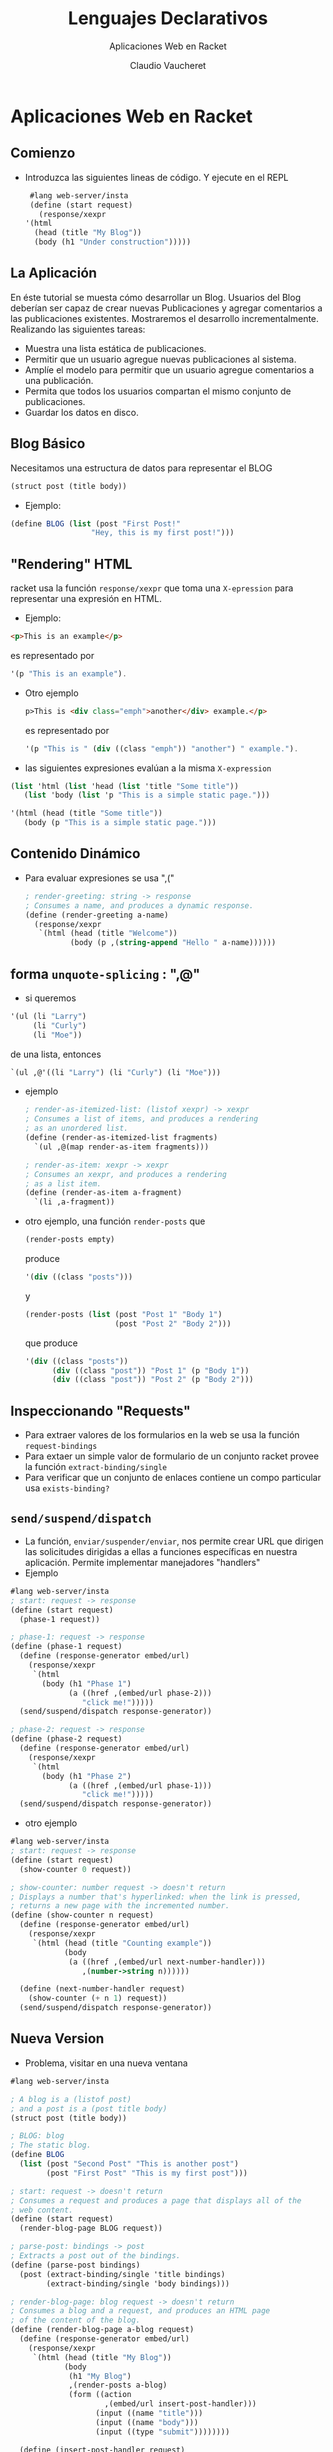 #+TITLE: Lenguajes Declarativos 
#+DATE:  Claudio Vaucheret
#+AUTHOR: Aplicaciones Web en Racket
#+EMAIL: cv@fi.uncoma.edu.ar


#+REVEAL_INIT_OPTIONS:  transition:'slide' 
#+options: toc:nil num:nil

#+REVEAL_THEME: sky
#+REVEAL_HLEVEL: 2
#+reveal_root:  https://cdn.jsdelivr.net/npm/reveal.js
#+REVEAL_EXTRA_CSS: grids.css


* Aplicaciones Web en Racket
  
** Comienzo

- Introduzca las siguientes lineas de código. Y ejecute en el REPL
   
   #+BEGIN_SRC scheme
     #lang web-server/insta
     (define (start request)
       (response/xexpr
	'(html
	  (head (title "My Blog"))
	  (body (h1 "Under construction")))))
   #+END_SRC

   
** La Aplicación
   #+REVEAL_HTML: <div style="font-size: 80%;">
  En éste tutorial se muesta cómo desarrollar un Blog. Usuarios del
  Blog deberían ser capaz de crear nuevas Publicaciones y agregar comentarios a
  las publicaciones existentes. Mostraremos el desarrollo incrementalmente. Realizando las siguientes tareas:

  #+ATTR_REVEAL: :frag (roll-in)
  - Muestra una lista estática de publicaciones.
  - Permitir que un usuario agregue nuevas publicaciones al sistema.
  - Amplíe el modelo para permitir que un usuario agregue comentarios a una publicación.
  - Permita que todos los usuarios compartan el mismo conjunto de publicaciones.
  - Guardar los datos en disco.
 #+REVEAL_HTML: </div>             

** Blog Básico

   Necesitamos una estructura de datos para representar el BLOG

 #+BEGIN_SRC scheme
   (struct post (title body))
   #+END_SRC

 - Ejemplo:

 #+BEGIN_SRC scheme
  (define BLOG (list (post "First Post!"
                    "Hey, this is my first post!")))
   #+END_SRC

** "Rendering" HTML

   racket usa la función ~response/xexpr~ que toma una ~X-epression~
   para representar una expresión en HTML.

   - Ejemplo:
 #+BEGIN_SRC html
<p>This is an example</p>
   #+END_SRC

   es representado por

 #+BEGIN_SRC scheme
'(p "This is an example").
   #+END_SRC
   
#+REVEAL: split     

- Otro ejemplo
   #+BEGIN_SRC html
p>This is <div class="emph">another</div> example.</p>
   #+END_SRC

   es representado por

 #+BEGIN_SRC scheme
'(p "This is " (div ((class "emph")) "another") " example.").
   #+END_SRC

- las siguientes expresiones evalúan a la misma ~X-expression~

  
 #+BEGIN_SRC scheme
   (list 'html (list 'head (list 'title "Some title"))
	  (list 'body (list 'p "This is a simple static page.")))

   '(html (head (title "Some title"))
	  (body (p "This is a simple static page.")))
   #+END_SRC

  
** Contenido Dinámico

- Para evaluar expresiones se usa ",(" 
   
 #+BEGIN_SRC scheme
; render-greeting: string -> response
; Consumes a name, and produces a dynamic response.
(define (render-greeting a-name)
  (response/xexpr
   `(html (head (title "Welcome"))
          (body (p ,(string-append "Hello " a-name))))))
 #+END_SRC

** forma ~unquote-splicing~ : ",@"

 -  si queremos

 #+BEGIN_SRC scheme
'(ul (li "Larry")
     (li "Curly")
     (li "Moe"))
 #+END_SRC

 de una lista, entonces

#+BEGIN_SRC scheme
`(ul ,@'((li "Larry") (li "Curly") (li "Moe")))
 #+END_SRC
 
   

#+REVEAL: split

- ejemplo

 #+BEGIN_SRC scheme
; render-as-itemized-list: (listof xexpr) -> xexpr
; Consumes a list of items, and produces a rendering
; as an unordered list.
(define (render-as-itemized-list fragments)
  `(ul ,@(map render-as-item fragments)))
 
; render-as-item: xexpr -> xexpr
; Consumes an xexpr, and produces a rendering
; as a list item.
(define (render-as-item a-fragment)
  `(li ,a-fragment))
 #+END_SRC
  
#+REVEAL: split

- otro ejemplo, una función ~render-posts~ que

 #+BEGIN_SRC scheme
(render-posts empty)
 #+END_SRC

 produce

  #+BEGIN_SRC scheme
'(div ((class "posts")))
 #+END_SRC

 y

  #+BEGIN_SRC scheme
(render-posts (list (post "Post 1" "Body 1")
                    (post "Post 2" "Body 2")))
 #+END_SRC

 que produce

  #+BEGIN_SRC scheme
'(div ((class "posts"))
      (div ((class "post")) "Post 1" (p "Body 1"))
      (div ((class "post")) "Post 2" (p "Body 2")))
 #+END_SRC

** Inspeccionando "Requests"

   - Para extraer valores de los formularios en la web se usa la función ~request-bindings~
   - Para extaer un simple valor de formulario de un conjunto racket provee la función ~extract-binding/single~
   - Para verificar que un conjunto de enlaces contiene un compo particular usa ~exists-binding?~

     
** ~send/suspend/dispatch~
   #+REVEAL_HTML: <div style="font-size: 70%;">
   - La función, ~enviar/suspender/enviar~, nos permite crear URL que
     dirigen las solicitudes dirigidas a ellas a funciones específicas
     en nuestra aplicación. Permite implementar manejadores "handlers"
   - Ejemplo

#+BEGIN_SRC scheme
#lang web-server/insta
; start: request -> response
(define (start request)
  (phase-1 request))
 
; phase-1: request -> response
(define (phase-1 request)
  (define (response-generator embed/url)
    (response/xexpr
     `(html
       (body (h1 "Phase 1")
             (a ((href ,(embed/url phase-2)))
                "click me!")))))
  (send/suspend/dispatch response-generator))
 
; phase-2: request -> response
(define (phase-2 request)
  (define (response-generator embed/url)
    (response/xexpr
     `(html
       (body (h1 "Phase 2")
             (a ((href ,(embed/url phase-1)))
                "click me!")))))
  (send/suspend/dispatch response-generator))
#+END_SRC

#+REVEAL: split

- otro ejemplo

#+BEGIN_SRC scheme
#lang web-server/insta
; start: request -> response
(define (start request)
  (show-counter 0 request))
 
; show-counter: number request -> doesn't return
; Displays a number that's hyperlinked: when the link is pressed,
; returns a new page with the incremented number.
(define (show-counter n request)
  (define (response-generator embed/url)
    (response/xexpr
     `(html (head (title "Counting example"))
            (body
             (a ((href ,(embed/url next-number-handler)))
                ,(number->string n))))))
 
  (define (next-number-handler request)
    (show-counter (+ n 1) request))
  (send/suspend/dispatch response-generator))
#+END_SRC


** Nueva Version

   - Problema, visitar en una nueva ventana 
   
#+BEGIN_SRC scheme
#lang web-server/insta
 
; A blog is a (listof post)
; and a post is a (post title body)
(struct post (title body))
 
; BLOG: blog
; The static blog.
(define BLOG
  (list (post "Second Post" "This is another post")
        (post "First Post" "This is my first post")))
 
; start: request -> doesn't return
; Consumes a request and produces a page that displays all of the
; web content.
(define (start request)
  (render-blog-page BLOG request))
 
; parse-post: bindings -> post
; Extracts a post out of the bindings.
(define (parse-post bindings)
  (post (extract-binding/single 'title bindings)
        (extract-binding/single 'body bindings)))
 
; render-blog-page: blog request -> doesn't return
; Consumes a blog and a request, and produces an HTML page
; of the content of the blog.
(define (render-blog-page a-blog request)
  (define (response-generator embed/url)
    (response/xexpr
     `(html (head (title "My Blog"))
            (body
             (h1 "My Blog")
             ,(render-posts a-blog)
             (form ((action
                     ,(embed/url insert-post-handler)))
                   (input ((name "title")))
                   (input ((name "body")))
                   (input ((type "submit"))))))))
 
  (define (insert-post-handler request)
    (render-blog-page
     (cons (parse-post (request-bindings request))
           a-blog)
     request))
  (send/suspend/dispatch response-generator))
 
; render-post: post -> xexpr
; Consumes a post, produces an xexpr fragment of the post.
(define (render-post a-post)
  `(div ((class "post"))
        ,(post-title a-post)
        (p ,(post-body a-post))))
 
; render-posts: blog -> xexpr
; Consumes a blog, produces an xexpr fragment
; of all its posts.
(define (render-posts a-blog)
  `(div ((class "posts"))
        ,@(map render-post a-blog)))
#+END_SRC	

** Estado Interno

   - Poder modificar el BLOG
   - Reemplazar
#+BEGIN_SRC scheme
(struct blog (posts))
#+END_SRC

    por

#+BEGIN_SRC scheme
(struct blog (posts) #:mutable)
#+END_SRC
   -  por medio de las funciones ~set-blog-post!~ y ~blog-insert-post!~

#+REVEAL: split

- nueva version

#+BEGIN_SRC scheme
#lang web-server/insta
 
; A blog is a (blog posts)
; where posts is a (listof post)
(struct blog (posts) #:mutable)
 
; and post is a (post title body)
; where title is a string, and body is a string
(struct post (title body))
 
; BLOG: blog
; The initial BLOG.
(define BLOG
  (blog
   (list (post "Second Post" "This is another post")
         (post "First Post" "This is my first post"))))
 
; blog-insert-post!: blog post -> void
; Consumes a blog and a post, adds the post at the top of the blog.
(define (blog-insert-post! a-blog a-post)
  (set-blog-posts! a-blog
                   (cons a-post (blog-posts a-blog))))
 
; start: request -> doesn't return
; Consumes a request and produces a page that displays
; all of the web content.
(define (start request)
  (render-blog-page request))
 
; parse-post: bindings -> post
; Extracts a post out of the bindings.
(define (parse-post bindings)
  (post (extract-binding/single 'title bindings)
        (extract-binding/single 'body bindings)))
 
; render-blog-page: request -> doesn't return
; Produces an HTML page of the content of the BLOG.
(define (render-blog-page request)
  (define (response-generator embed/url)
    (response/xexpr
     `(html (head (title "My Blog"))
            (body
             (h1 "My Blog")
             ,(render-posts)
             (form ((action
                     ,(embed/url insert-post-handler)))
                   (input ((name "title")))
                   (input ((name "body")))
                   (input ((type "submit"))))))))
 
  (define (insert-post-handler request)
    (blog-insert-post!
     BLOG (parse-post (request-bindings request)))
    (render-blog-page request))
 
  (send/suspend/dispatch response-generator))
 
; render-post: post -> xexpr
; Consumes a post, produces an xexpr fragment of the post.
(define (render-post a-post)
  `(div ((class "post"))
        ,(post-title a-post)
        (p ,(post-body a-post))))
 
; render-posts: -> xexpr
; Consumes a blog, produces an xexpr fragment
; of all its posts.
(define (render-posts)
  `(div ((class "posts"))
        ,@(map render-post (blog-posts BLOG))))
#+END_SRC

** Agregando Comentarios al Blog

   - La estructura de datos es:

#+BEGIN_SRC scheme
(struct	post (title body comments)  #:mutable)
#+END_SRC

#+ATTR_HTML: :height 250
[[file:comment.png]]

#+REVEAL: split

- nueva version

#+BEGIN_SRC scheme
#lang web-server/insta
 
; A blog is a (blog posts)
; where posts is a (listof post)
(struct blog (posts) #:mutable)
 
; and post is a (post title body comments)
; where title is a string, body is a string,
; and comments is a (listof string)
(struct post (title body comments) #:mutable)
 
; BLOG: blog
; The initial BLOG.
(define BLOG
  (blog
   (list (post "Second Post"
               "This is another post"
               (list))
         (post "First Post"
               "This is my first post"
               (list "First comment!")))))
 
; blog-insert-post!: blog post -> void
; Consumes a blog and a post, adds the post at the top of the blog.
(define (blog-insert-post! a-blog a-post)
  (set-blog-posts! a-blog
                   (cons a-post (blog-posts a-blog))))
 
 
; post-insert-comment!: post string -> void
; Consumes a post and a comment string.  As a side-effect, 
; adds the comment to the bottom of the post's list of comments.
(define (post-insert-comment! a-post a-comment)
  (set-post-comments!
   a-post
   (append (post-comments a-post) (list a-comment))))
 
; start: request -> doesn't return
; Consumes a request, and produces a page that displays
; all of the web content.
(define (start request)
  (render-blog-page request))
 
; render-blog-page: request -> doesn't return
; Produces an HTML page of the content of the
; BLOG.
(define (render-blog-page request)
  (define (response-generator embed/url)
    (response/xexpr
     `(html (head (title "My Blog"))
            (body
             (h1 "My Blog")
             ,(render-posts embed/url)
             (form ((action
                     ,(embed/url insert-post-handler)))
                   (input ((name "title")))
                   (input ((name "body")))
                   (input ((type "submit"))))))))
 
  ; parse-post: bindings -> post
  ; Extracts a post out of the bindings.
  (define (parse-post bindings)
    (post (extract-binding/single 'title bindings)
          (extract-binding/single 'body bindings)
          (list)))
 
  (define (insert-post-handler request)
    (blog-insert-post!
     BLOG (parse-post (request-bindings request)))
    (render-blog-page request))
  (send/suspend/dispatch response-generator))
 
; render-post-detail-page: post request -> doesn't return
; Consumes a post and request, and produces a detail page
; of the post. The user will be able to insert new comments.
(define (render-post-detail-page a-post request)
  (define (response-generator embed/url)
    (response/xexpr
     `(html (head (title "Post Details"))
            (body
             (h1 "Post Details")
             (h2 ,(post-title a-post))
             (p ,(post-body a-post))
             ,(render-as-itemized-list
               (post-comments a-post))
             (form ((action
                     ,(embed/url insert-comment-handler)))
                   (input ((name "comment")))
                   (input ((type "submit"))))))))
 
  (define (parse-comment bindings)
    (extract-binding/single 'comment bindings))
 
  (define (insert-comment-handler a-request)
    (post-insert-comment!
     a-post (parse-comment (request-bindings a-request)))
    (render-post-detail-page a-post a-request))
  (send/suspend/dispatch response-generator))
 
 
; render-post: post (handler -> string) -> xexpr
; Consumes a post, produces an xexpr fragment of the post.
; The fragment contains a link to show a detailed view of the post.
(define (render-post a-post embed/url)
  (define (view-post-handler request)
    (render-post-detail-page a-post request))
  `(div ((class "post"))
        (a ((href ,(embed/url view-post-handler)))
           ,(post-title a-post))
        (p ,(post-body a-post))
        (div ,(number->string (length (post-comments a-post)))
             " comment(s)")))
 
; render-posts: (handler -> string) -> xexpr
; Consumes a embed/url, and produces an xexpr fragment
; of all its posts.
(define (render-posts embed/url)
  (define (render-post/embed/url a-post)
    (render-post a-post embed/url))
  `(div ((class "posts"))
        ,@(map render-post/embed/url (blog-posts BLOG))))
 
; render-as-itemized-list: (listof xexpr) -> xexpr
; Consumes a list of items, and produces a rendering as
; an unorderered list.
(define (render-as-itemized-list fragments)
  `(ul ,@(map render-as-item fragments)))
 
; render-as-item: xexpr -> xexpr
; Consumes an xexpr, and produces a rendering
; as a list item.
(define (render-as-item a-fragment)
  `(li ,a-fragment))
#+END_SRC
  
** Agregando un boton de retroceso

- Esquema

#+ATTR_HTML: :height 400     
[[file:backbutton.png]]

#+REVEAL: split

- nueva version

#+BEGIN_SRC scheme
#lang web-server/insta
 
; A blog is a (blog posts)
; where posts is a (listof post)
(struct blog (posts) #:mutable)
 
; and post is a (post title body comments)
; where title is a string, body is a string,
; and comments is a (listof string)
(struct post (title body comments) #:mutable)
 
; BLOG: blog
; The initial BLOG.
(define BLOG
  (blog
   (list (post "Second Post"
               "This is another post"
               (list))
         (post "First Post"
               "This is my first post"
               (list "First comment!")))))
 
; blog-insert-post!: blog post -> void
; Consumes a blog and a post, adds the post at the top of the blog.
(define (blog-insert-post! a-blog a-post)
  (set-blog-posts! a-blog
                   (cons a-post (blog-posts a-blog))))
 
 
; post-insert-comment!: post string -> void
; Consumes a post and a comment string.  As a side-efect, 
; adds the comment to the bottom of the post's list of comments.
(define (post-insert-comment! a-post a-comment)
  (set-post-comments!
   a-post
   (append (post-comments a-post) (list a-comment))))
 
; start: request -> doesn't return
; Consumes a request and produces a page that displays
; all of the web content.
(define (start request)
  (render-blog-page request))
 
; render-blog-page: request -> doesn't return
; Produces an HTML page of the content of the
; BLOG.
(define (render-blog-page request)
  (define (response-generator embed/url)
    (response/xexpr
     `(html (head (title "My Blog"))
            (body
             (h1 "My Blog")
             ,(render-posts embed/url)
             (form ((action
                     ,(embed/url insert-post-handler)))
                   (input ((name "title")))
                   (input ((name "body")))
                   (input ((type "submit"))))))))
 
  ; parse-post: bindings -> post
  ; Extracts a post out of the bindings.
  (define (parse-post bindings)
    (post (extract-binding/single 'title bindings)
          (extract-binding/single 'body bindings)
          (list)))
 
  (define (insert-post-handler request)
    (blog-insert-post!
     BLOG (parse-post (request-bindings request)))
    (render-blog-page request))
  (send/suspend/dispatch response-generator))
 
; render-post-detail-page: post request -> doesn't return
; Consumes a post and produces a detail page of the post.
; The user will be able to either insert new comments
; or go back to render-blog-page.
(define (render-post-detail-page a-post request)
  (define (response-generator embed/url)
    (response/xexpr
     `(html (head (title "Post Details"))
            (body
             (h1 "Post Details")
             (h2 ,(post-title a-post))
             (p ,(post-body a-post))
             ,(render-as-itemized-list
               (post-comments a-post))
             (form ((action
                     ,(embed/url insert-comment-handler)))
                   (input ((name "comment")))
                   (input ((type "submit"))))
             (a ((href ,(embed/url back-handler)))
                "Back to the blog")))))
 
  (define (parse-comment bindings)
    (extract-binding/single 'comment bindings))
 
  (define (insert-comment-handler request)
    (render-confirm-add-comment-page
     (parse-comment (request-bindings request))
     a-post
     request))
 
  (define (back-handler request)
    (render-blog-page request))
  (send/suspend/dispatch response-generator))
 
; render-confirm-add-comment-page :
; comment post request -> doesn't return
; Consumes a comment that we intend to add to a post, as well
; as the request. If the user follows through, adds a comment 
; and goes back to the display page. Otherwise, goes back to 
; the detail page of the post.
(define (render-confirm-add-comment-page a-comment a-post request)
  (define (response-generator embed/url)
    (response/xexpr
     `(html (head (title "Add a Comment"))
            (body
             (h1 "Add a Comment")
             "The comment: " (div (p ,a-comment))
             "will be added to "
             (div ,(post-title a-post))
 
             (p (a ((href ,(embed/url yes-handler)))
                   "Yes, add the comment."))
             (p (a ((href ,(embed/url cancel-handler)))
                   "No, I changed my mind!"))))))
 
  (define (yes-handler request)
    (post-insert-comment! a-post a-comment)
    (render-post-detail-page a-post request))
 
  (define (cancel-handler request)
    (render-post-detail-page a-post request))
  (send/suspend/dispatch response-generator))
 
; render-post: post (handler -> string) -> xexpr
; Consumes a post, produces an xexpr fragment of the post.
; The fragment contains a link to show a detailed view of the post.
(define (render-post a-post embed/url)
  (define (view-post-handler request)
    (render-post-detail-page a-post request))
  `(div ((class "post"))
        (a ((href ,(embed/url view-post-handler)))
           ,(post-title a-post))
        (p ,(post-body a-post))
        (div ,(number->string (length (post-comments a-post)))
             " comment(s)")))
 
; render-posts: (handler -> string) -> xexpr
; Consumes a embed/url, produces an xexpr fragment
; of all its posts.
(define (render-posts embed/url)
  (define (render-post/embed/url a-post)
    (render-post a-post embed/url))
  `(div ((class "posts"))
        ,@(map render-post/embed/url (blog-posts BLOG))))
 
; render-as-itemized-list: (listof xexpr) -> xexpr
; Consumes a list of items, and produces a rendering as
; an unorderered list.
(define (render-as-itemized-list fragments)
  `(ul ,@(map render-as-item fragments)))
 
; render-as-item: xexpr -> xexpr
; Consumes an xexpr, and produces a rendering
; as a list item.
(define (render-as-item a-fragment)
  `(li ,a-fragment))
#+END_SRC

** Decorando con Estilos

- CSS puede agregarse mediante ~static-files-path~

#+BEGIN_SRC scheme
#lang web-server/insta
(define (start request)
  (response/xexpr
   '(html (head (title "Testing")
                (link ((rel "stylesheet")
                       (href "/test-static.css")
                       (type "text/css"))))
          (body (h1 "Testing")
                (h2 "This is a header")
                (p "This is " (span ((class "hot")) "hot") ".")))))
 
(static-files-path "htdocs")
#+END_SRC

#+REVEAL: split

- y en un subdirectorio llamado "htdocs"

#+BEGIN_SRC css
body {
  margin-left: 10%;
  margin-right: 10%;
}
p { font-family: sans-serif }
h1 { color: green }
h2 { font-size: small }
span.hot { color: red }
#+END_SRC
